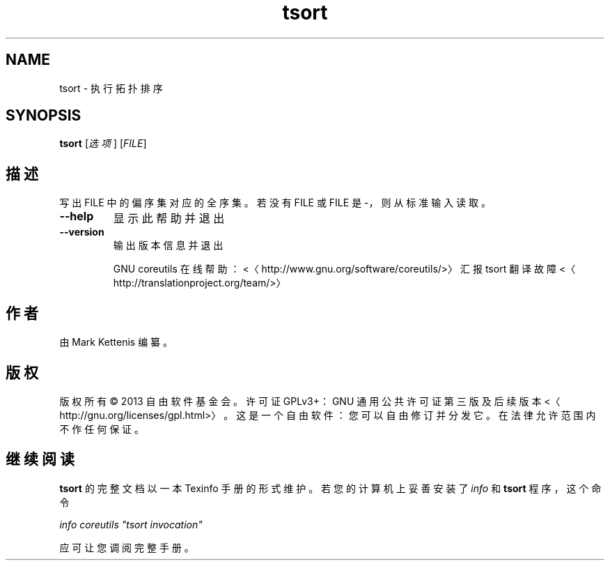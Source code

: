 .\" -*- coding: UTF-8 -*-
.if \n(.g .ds T< \\FC
.if \n(.g .ds T> \\F[\n[.fam]]
.de URL
\\$2 \(la\\$1\(ra\\$3
..
.if \n(.g .mso www.tmac
.TH tsort 1 "3 August 2014" "2014 年 7 月" "GNU coreutils 8.22"
.SH NAME
tsort \- 执行拓扑排序
.SH SYNOPSIS
'nh
.fi
.ad l
\fBtsort\fR \kx
.if (\nx>(\n(.l/2)) .nr x (\n(.l/5)
'in \n(.iu+\nxu
[\fI选项\fR] [\fIFILE\fR]
'in \n(.iu-\nxu
.ad b
'hy
.SH 描述
写出 FILE 中的偏序集对应的全序集。若没有 FILE 或 FILE 是 -，则从标准输入读取。
.TP 
\*(T<\fB\-\-help\fR\*(T>
显示此帮助并退出
.TP 
\*(T<\fB\-\-version\fR\*(T>
输出版本信息并退出

GNU coreutils 在线帮助：<〈http://www.gnu.org/software/coreutils/>〉 汇报 tsort 翻译故障 <〈http://translationproject.org/team/>〉
.SH 作者
由 Mark Kettenis 编纂。
.SH 版权
版权所有 © 2013 自由软件基金会。许可证 GPLv3+：GNU 通用公共许可证 第三版及后续版本 <〈http://gnu.org/licenses/gpl.html>〉。这是一个自由软件：您可以自由修订并分发它。在法律允许范围内不作任何保证。
.SH 继续阅读
\fBtsort\fR 的完整文档以一本 Texinfo 手册的形式维护。若您的计算机上妥善安装了 \fIinfo\fR 和 \fBtsort\fR 程序，这个命令
.PP
\fIinfo coreutils "tsort invocation"\fR
.PP
应可让您调阅完整手册。
